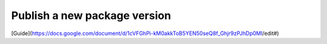 Publish a new package version 
-----------------------------
[Guide](https://docs.google.com/document/d/1cVFGhPi-kM0akkToB5YEN50seQ8f_Ghjr9zPJhDp0MI/edit#)
